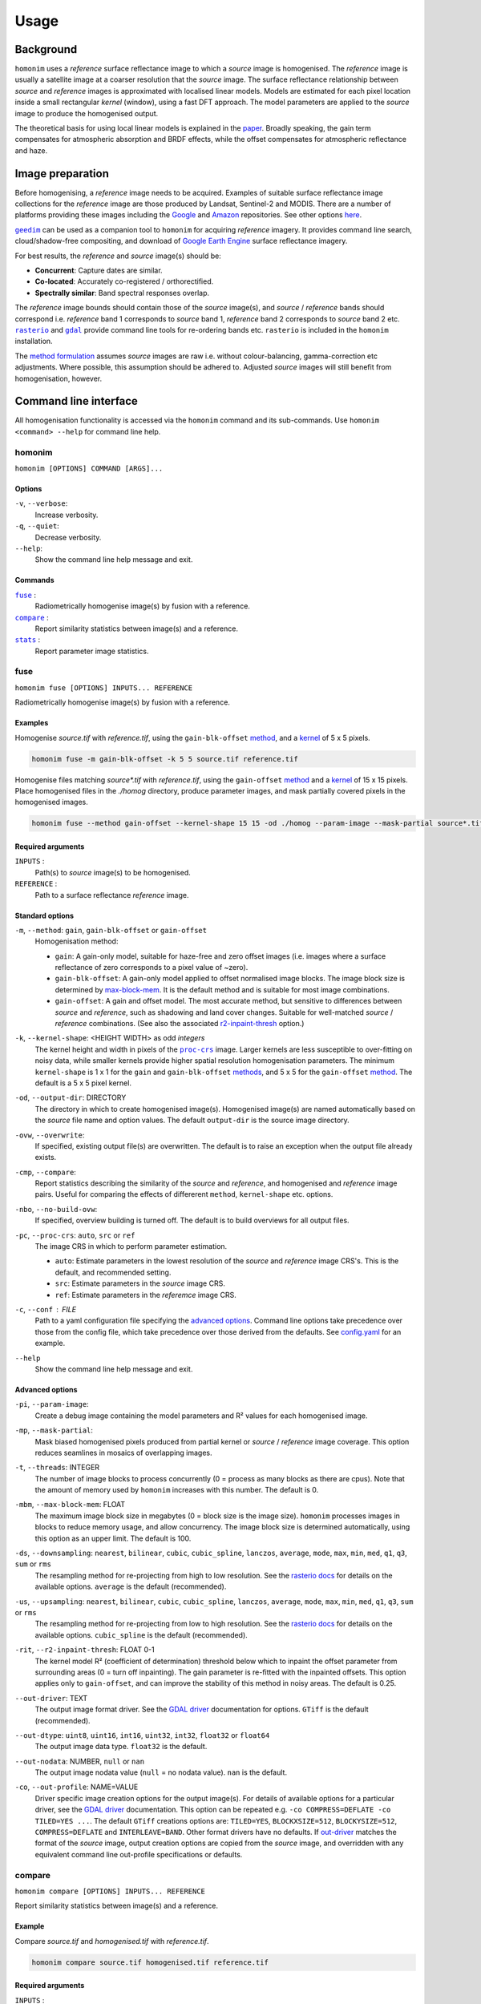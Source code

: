 =====
Usage
=====

----------
Background
----------
``homonim`` uses a *reference* surface reflectance image to which a *source* image is homogenised.  The *reference* image is usually a satellite image at a coarser resolution that the *source* image.  The surface reflectance relationship between *source*  and *reference* images is approximated with localised linear models.  Models are estimated for each pixel location inside a small rectangular *kernel* (window), using a fast DFT approach.  The model parameters are applied to the *source* image to produce the homogenised output.  

The theoretical basis for using local linear models is explained in the paper_.  Broadly speaking, the gain term compensates for atmospheric absorption and BRDF effects, while the offset compensates for atmospheric reflectance and haze.

-----------------
Image preparation
-----------------
Before homogenising, a *reference* image needs to be acquired.  Examples of suitable surface reflectance image collections for the *reference* image are those produced by Landsat, Sentinel-2 and MODIS.  There are a number of platforms providing these images including the Google_ and `Amazon <https://aws.amazon.com/earth/>`_ repositories.  See other options `here <https://eos.com/blog/free-satellite-imagery-sources/>`_.

|geedim|_ can be used as a companion tool to ``homonim`` for acquiring *reference* imagery.  It provides command line search, cloud/shadow-free compositing, and download of `Google Earth Engine`_ surface reflectance imagery.

For best results, the *reference* and *source* image(s) should be:

* **Concurrent**:  Capture dates are similar.
* **Co-located**:  Accurately co-registered / orthorectified.
* **Spectrally similar**:  Band spectral responses overlap.

The *reference* image bounds should contain those of the *source* image(s), and *source* / *reference* bands should correspond i.e. *reference* band 1 corresponds to *source* band 1, *reference* band 2 corresponds to *source* band 2 etc.  |rasterio|_ and |gdal|_ provide command line tools for re-ordering bands etc. ``rasterio`` is included in the ``homonim`` installation.

The `method formulation <https://www.researchgate.net/publication/328317307_Radiometric_homogenisation_of_aerial_images_by_calibrating_with_satellite_data>`_ assumes *source* images are raw i.e. without colour-balancing, gamma-correction etc adjustments.  Where possible, this assumption should be adhered to.  Adjusted *source* images will still benefit from homogenisation, however.  


----------------------
Command line interface
----------------------
All homogenisation functionality is accessed via the ``homonim`` command and its sub-commands.  Use ``homonim <command> --help`` for command line help.

homonim
========

``homonim [OPTIONS] COMMAND [ARGS]...``

Options
-------
``-v``, ``--verbose``:
    Increase verbosity.
``-q``, ``--quiet``:
    Decrease verbosity.
``--help``:
    Show the command line help message and exit.

Commands
--------

|fuse|_ :
    Radiometrically homogenise image(s) by fusion with a reference.
|compare|_ :
    Report similarity statistics between image(s) and a reference.
|stats|_ :
    Report parameter image statistics.


fuse
====

``homonim fuse [OPTIONS] INPUTS... REFERENCE``

Radiometrically homogenise image(s) by fusion with a reference.  

Examples 
--------
Homogenise *source.tif* with *reference.tif*, using the ``gain-blk-offset`` method_, and a kernel_ of 5 x 5 pixels.

.. code-block:: console

    homonim fuse -m gain-blk-offset -k 5 5 source.tif reference.tif

Homogenise files matching *source\*.tif* with *reference.tif*, using the ``gain-offset`` method_ and a kernel_ of 15 x 15 pixels. Place homogenised files in the *./homog* directory, produce parameter images, and mask partially covered pixels in the homogenised images.

.. code-block:: console

    homonim fuse --method gain-offset --kernel-shape 15 15 -od ./homog --param-image --mask-partial source*.tif reference.tif

Required arguments
------------------
``INPUTS`` : 
    Path(s) to *source* image(s) to be homogenised.
``REFERENCE`` : 
    Path to a surface reflectance *reference* image.  

Standard options
----------------
.. _method:

``-m``, ``--method``:  ``gain``, ``gain-blk-offset`` or ``gain-offset``
    Homogenisation method:
    
    * ``gain``: A gain-only model, suitable for haze-free and zero offset images (i.e. images where a surface reflectance of zero corresponds to a pixel value of ~zero).
    * ``gain-blk-offset``: A gain-only model applied to offset normalised image blocks.  The image block size is determined by max-block-mem_.  It is the default method and is suitable for most image combinations.  
    * ``gain-offset``: A gain and offset model.  The most accurate method, but sensitive to differences between *source* and *reference*, such as shadowing and land cover changes.  Suitable for well-matched *source* / *reference* combinations.  (See also the associated r2-inpaint-thresh_ option.)

.. _kernel-shape:

``-k``, ``--kernel-shape``: <HEIGHT WIDTH> as odd *integers*
    The kernel height and width in pixels of the |proc-crs|_ image.  Larger kernels are less susceptible to over-fitting on noisy data, while smaller kernels provide higher spatial resolution homogenisation parameters. The minimum ``kernel-shape`` is 1 x 1 for the ``gain`` and ``gain-blk-offset`` methods_, and 5 x 5 for the ``gain-offset`` method_. The default is a 5 x 5 pixel kernel.

.. _output-dir:

``-od``, ``--output-dir``: DIRECTORY
   The directory in which to create homogenised image(s).  Homogenised image(s) are named automatically based on the *source* file name and option values. The default ``output-dir`` is the source image directory. 

.. _overwrite:

``-ovw``, ``--overwrite``:
    If specified, existing output file(s) are overwritten.  The default is to raise an exception when the output file already exists.

.. _compare_option:

``-cmp``, ``--compare``:
    Report statistics describing the similarity of the *source* and *reference*, and homogenised and *reference* image pairs.  Useful for comparing the effects of differerent ``method``, ``kernel-shape`` etc. options.

.. _no-build-ovw:

``-nbo``, ``--no-build-ovw``:
    If specified, overview building is turned off.  The default is to build overviews for all output files.

.. _proc-crs:

``-pc``, ``--proc-crs``: ``auto``, ``src`` or ``ref``
    The image CRS in which to perform parameter estimation.
    
    * ``auto``: Estimate parameters in the lowest resolution of the *source* and *reference* image CRS's. This is the default, and recommended setting.
    * ``src``: Estimate parameters in the *source* image CRS.
    * ``ref``: Estimate parameters in the *referemce* image CRS.

.. _conf:

``-c``, ``--conf`` : FILE
    Path to a yaml configuration file specifying the `advanced options`_.  Command line options take precedence over those from the config file, which take precedence over those derived from the defaults.  See `config.yaml`_ for an example.

.. _help:

``--help``
    Show the command line help message and exit.


Advanced options
----------------

.. _param-image:

``-pi``, ``--param-image``:
    Create a debug image containing the model parameters and R² values for each homogenised image.

.. _mask-partial:

``-mp``, ``--mask-partial``:
    Mask biased homogenised pixels produced from partial kernel or *source* / *reference* image coverage.  This option reduces seamlines in mosaics of overlapping images.

.. _threads:

``-t``, ``--threads``: INTEGER
    The number of image blocks to process concurrently (0 = process as many blocks as there are cpus).  Note that the amount of memory used by ``homonim`` increases with this number.  The default is 0.  

.. _max-block-mem:

``-mbm``, ``--max-block-mem``: FLOAT
    The maximum image block size in megabytes (0 = block size is the image size).  ``homonim`` processes images in blocks to reduce memory usage, and allow concurrency.   The image block size is determined automatically, using this option as an upper limit.  The default is 100.  

.. _downsampling:

``-ds``, ``--downsampling``: ``nearest``, ``bilinear``, ``cubic``, ``cubic_spline``, ``lanczos``, ``average``, ``mode``, ``max``, ``min``, ``med``, ``q1``, ``q3``, ``sum`` or ``rms``
    The resampling method for re-projecting from high to low resolution. See the `rasterio docs`_ for details on the available options.  ``average`` is the default (recommended).

.. _upsampling:

``-us``, ``--upsampling``: ``nearest``, ``bilinear``, ``cubic``, ``cubic_spline``, ``lanczos``, ``average``, ``mode``, ``max``, ``min``, ``med``, ``q1``, ``q3``, ``sum`` or ``rms``
    The resampling method for re-projecting from low to high resolution. See the `rasterio docs`_ for details on the available options.  ``cubic_spline`` is the default (recommended).

.. _r2-inpaint-thresh:

``-rit``, ``--r2-inpaint-thresh``: FLOAT 0-1
    The kernel model R² (coefficient of determination) threshold below which to inpaint the offset parameter from surrounding areas (0 = turn off inpainting). The gain parameter is re-fitted with the inpainted offsets.  This option applies only to ``gain-offset``, and can improve the stability of this method in noisy areas.  The default is 0.25.

.. _out-driver:

``--out-driver``: TEXT
    The output image format driver.  See the `GDAL driver`_ documentation for options.  ``GTiff`` is the default (recommended).

.. _out-dtype:

``--out-dtype``: ``uint8``, ``uint16``, ``int16``, ``uint32``, ``int32``, ``float32`` or ``float64``
    The output image data type.  ``float32`` is the default.

.. _out-nodata:

``--out-nodata``: NUMBER, ``null`` or ``nan``
    The output image nodata value (``null`` = no nodata value).  ``nan`` is the default.

.. _out-profile:

``-co``, ``--out-profile``: NAME=VALUE
    Driver specific image creation options for the output image(s).  For details of available options for a particular driver, see the `GDAL driver`_ documentation.  This option can be repeated e.g. ``-co COMPRESS=DEFLATE -co TILED=YES ...``.  The default ``GTiff`` creations options are: ``TILED=YES``, ``BLOCKXSIZE=512``, ``BLOCKYSIZE=512``, ``COMPRESS=DEFLATE`` and ``INTERLEAVE=BAND``.  Other format drivers have no defaults.  If out-driver_ matches the format of the *source* image, output creation options are copied from the *source* image, and overridden with any equivalent command line out-profile specifications or defaults.


compare
=======

``homonim compare [OPTIONS] INPUTS... REFERENCE``

Report similarity statistics between image(s) and a reference.  

Example
-------
Compare *source.tif* and *homogenised.tif* with *reference.tif*.

.. code-block:: console

    homonim compare source.tif homogenised.tif reference.tif


Required arguments
------------------
``INPUTS`` :
    Path(s) to image(s) to be compared.

``REFERENCE`` :
    Path to a surface reflectance *reference* image.  

Options
-------

.. _proc_crs_compare:

``-pc``, ``--proc-crs``: ``auto``, ``src`` or ``ref``
    The image CRS in which to perform the comparison.
    
    * ``auto``: Compare images in the lowest resolution of the *source* and *reference* image CRS's. This is the default, and recommended setting.
    * ``src``: Compare images in the *source* image CRS.
    * ``ref``: Compare images in the *reference* image CRS.

.. _output_compare:

``-o``, ``--output``: FILE
    Write results to a json file.

.. _help_compare:

``--help``
    Show the command line help message and exit.

stats
=====

``homonim stats [OPTIONS] INPUTS...``

Report parameter image statistics.

Example
-------
Report statistics for *param.tif*.

.. code-block:: console

    homonim stats param.tif


Required arguments
------------------

``INPUTS``:
    Path(s) to parameter image(s).  These are images produced by ``homonim`` |fuse|_ with the --|param-image|_ option.

Options
-------

.. _output_stats:

``-o``, ``--output``: FILE
    Write results to a json file.

.. _help_stats:

``--help``
    Show the command line help message and exit.



.. |rasterio| replace:: ``rasterio``
.. |gdal| replace:: ``gdal``
.. |geedim| replace:: ``geedim``
.. |gain| replace:: ``gain``
.. |gain-blk-offset| replace:: ``gain-blk-offset``
.. |gain-offset| replace:: ``gain-offset``
.. |kernel-shape| replace:: ``kernel-shape``
.. |proc-crs| replace:: ``proc-crs``
.. |param-image| replace:: ``param-image``
.. |max-block-mem| replace:: ``max-block-mem``
.. |compare| replace:: ``compare``
.. |fuse| replace:: ``fuse``
.. |stats| replace:: ``stats``
.. _rasterio: https://rasterio.readthedocs.io/en/latest/cli.html
.. _`rasterio docs`: <https://rasterio.readthedocs.io/en/latest/api/rasterio.enums.html#rasterio.enums.Resampling>
.. _gdal: https://gdal.org/programs/index.html
.. _geedim: https://github.com/dugalh/geedim
.. _Google: https://developers.google.com/earth-engine/datasets
.. _config.yaml: https://github.com/dugalh/homonim/blob/main/config.yaml
.. _`gdal driver`: https://gdal.org/drivers/raster/index.html
.. _`method formulation`: https://www.researchgate.net/publication/328317307_Radiometric_homogenisation_of_aerial_images_by_calibrating_with_satellite_data
.. _methods: `method formulation`_
.. _kernel: `kernel-shape`_
.. _`Google Earth Engine`: Google_
.. _paper: `method formulation`_